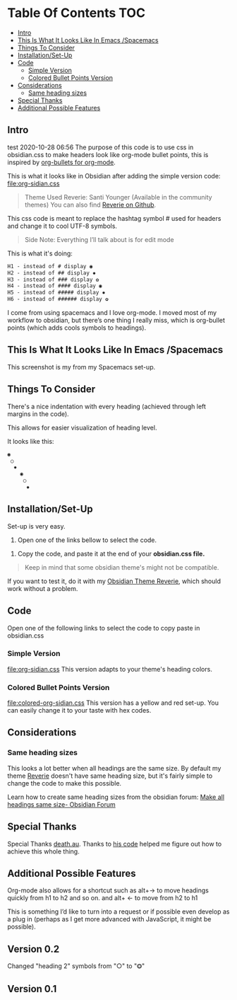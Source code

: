* Table Of Contents                                                     :TOC:
  - [[#intro][Intro]]
  - [[#this-is-what-it-looks-like-in-emacs-spacemacs][This Is What It Looks Like In Emacs /Spacemacs]]
  - [[#things-to-consider][Things To Consider]]
  - [[#installationset-up][Installation/Set-Up]]
  - [[#code][Code]]
    -  [[#simple-version][Simple Version]]
    -  [[#colored-bullet-points-version][Colored Bullet Points Version]]
  - [[#considerations][Considerations]]
    -  [[#same-heading-sizes][Same heading sizes]]
  - [[#special-thanks][Special Thanks]]
  - [[#additional-possible-features][Additional Possible Features]]

** Intro

test 2020-10-28 06:56
   The purpose of this code is to use css in obsidian.css to make headers look like org-mode bullet points, this is inspired by [[https://github.com/sabof/org-bullets][org-bullets for org-mode]].

   This is what it looks like in Obsidian after adding the simple version code: [[file:org-sidian.css]]

#+BEGIN_COMMENT
#  [Take a new screen short for heading Reverie](#TODO:10)
I need to **fix the "Heading 1" Since there's a space after the "1"**
#+END_COMMENT

     [[file:img/reverie-bullets.png]]

#+begin_quote
     Theme Used Reverie: Santi Younger (Available in the community themes)
   You can also find [[https://github.com/santiyounger/Reverie-Obsidian-Theme][Reverie on Github]].
#+end_quote

     This css code is meant to replace the hashtag symbol # used for headers and change it to cool UTF-8 symbols.

  #+begin_quote
   Side Note: Everything I’ll talk about is for edit mode
  #+end_quote

   This is what it's doing:

  #+BEGIN_SRC css
   H1 - instead of # display ◉
   H2 - instead of ## display ✸
   H3 - instead of ### display ✿
   H4 - instead of #### display ◉
   H5 - instead of ##### display ✸
   H6 - instead of ###### display ✿
 #+END_SRC

 I come from using spacemacs and I love org-mode. I moved most of my workflow to obsidian, but there’s one thing I really miss, which is org-bullet points (which adds cools symbols to headings).

** This Is What It Looks Like In Emacs /Spacemacs
   This screenshot is my from my Spacemacs set-up.
 [[file:img/emacs-headings.png]]

** Things To Consider
There's a nice indentation with every heading (achieved through left margins in the code).

This allows for easier visualization of heading level.

It looks like this:
#+BEGIN_SRC html
 ◉
  ○
   ✸
     ◉
      ○
       ✸
#+END_SRC

** Installation/Set-Up

   Set-up is very easy.

   1. Open one of the links bellow to select the code.

  2. Copy the code, and paste it at the end of your *obsidian.css file.*

#+begin_quote
   Keep in mind that some obsidian theme's might not be compatible.
#+end_quote

   If you want to test it, do it with my [[https://github.com/santiyounger/Reverie-Obsidian-Theme][Obsidian Theme Reverie]], which should work without a problem.

** Code

   Open one of the following links to select the code to copy paste in obsidian.css
***  Simple Version
    [[file:org-sidian.css]]
    This version adapts to your theme's heading colors.

***  Colored Bullet Points Version
    [[file:colored-org-sidian.css]]
    This version has a yellow and red set-up. You can easily change it to your taste with hex codes.

[[file:img/color-headings-wasp.png]]

** Considerations
***  Same heading sizes
  This looks a lot better when all headings are the same size.
  By default my theme [[https://github.com/santiyounger/Reverie-Obsidian-Theme][Reverie]] doesn't have same heading size, but it's fairly simple to change the code to make this possible.

  Learn how to create same heading sizes from the obsidian forum:
[[https://forum.obsidian.md/t/make-all-headings-same-size-as-lvl4-heading/5962][Make all headings same size- Obsidian Forum]]

** Special Thanks
  Special Thanks [[https://forum.obsidian.md/t/hide-or-truncate-urls-in-editor-using-css/359/14][death.au]]. Thanks to [[https://forum.obsidian.md/t/hide-or-truncate-urls-in-editor-using-css/359/14][his code]] helped me figure out how to achieve this whole thing.

** Additional Possible Features
 Org-mode also allows for a shortcut such as alt+→ to move headings quickly from h1 to h2 and so on. and alt+ ← to move from h2 to h1

 This is something I’d like to turn into a request or if possible even develop as a plug in (perhaps as I get more advanced with JavaScript, it might be possible).

** Version 0.2
Changed "heading 2" symbols from  "○" to "⭗"

** Version 0.1
